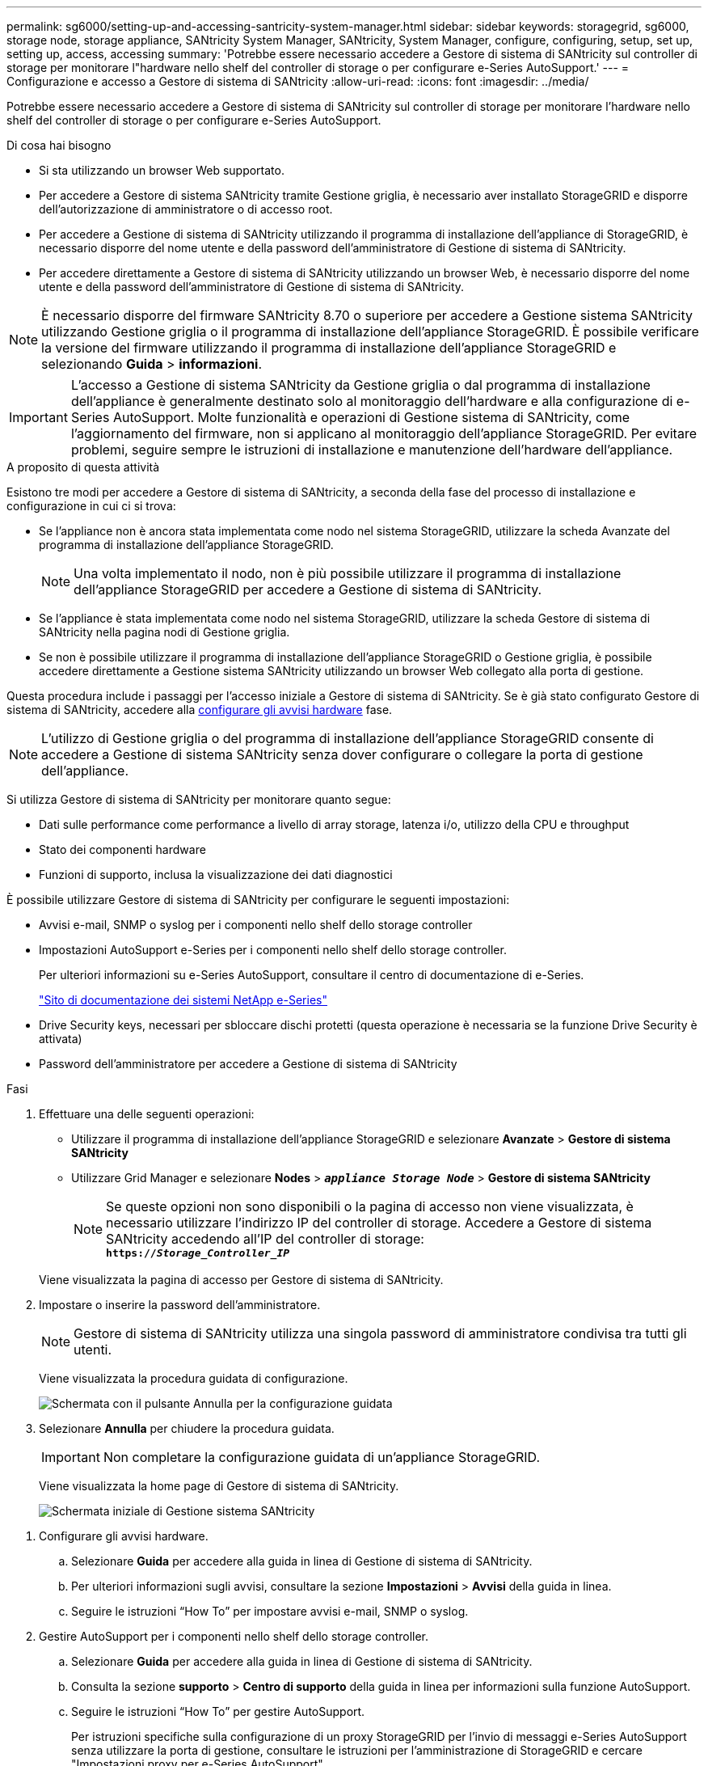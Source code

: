 ---
permalink: sg6000/setting-up-and-accessing-santricity-system-manager.html 
sidebar: sidebar 
keywords: storagegrid, sg6000, storage node, storage appliance, SANtricity System Manager, SANtricity, System Manager, configure, configuring, setup, set up, setting up, access, accessing 
summary: 'Potrebbe essere necessario accedere a Gestore di sistema di SANtricity sul controller di storage per monitorare l"hardware nello shelf del controller di storage o per configurare e-Series AutoSupport.' 
---
= Configurazione e accesso a Gestore di sistema di SANtricity
:allow-uri-read: 
:icons: font
:imagesdir: ../media/


[role="lead"]
Potrebbe essere necessario accedere a Gestore di sistema di SANtricity sul controller di storage per monitorare l'hardware nello shelf del controller di storage o per configurare e-Series AutoSupport.

.Di cosa hai bisogno
* Si sta utilizzando un browser Web supportato.
* Per accedere a Gestore di sistema SANtricity tramite Gestione griglia, è necessario aver installato StorageGRID e disporre dell'autorizzazione di amministratore o di accesso root.
* Per accedere a Gestione di sistema di SANtricity utilizzando il programma di installazione dell'appliance di StorageGRID, è necessario disporre del nome utente e della password dell'amministratore di Gestione di sistema di SANtricity.
* Per accedere direttamente a Gestore di sistema di SANtricity utilizzando un browser Web, è necessario disporre del nome utente e della password dell'amministratore di Gestione di sistema di SANtricity.



NOTE: È necessario disporre del firmware SANtricity 8.70 o superiore per accedere a Gestione sistema SANtricity utilizzando Gestione griglia o il programma di installazione dell'appliance StorageGRID. È possibile verificare la versione del firmware utilizzando il programma di installazione dell'appliance StorageGRID e selezionando *Guida* > *informazioni*.


IMPORTANT: L'accesso a Gestione di sistema SANtricity da Gestione griglia o dal programma di installazione dell'appliance è generalmente destinato solo al monitoraggio dell'hardware e alla configurazione di e-Series AutoSupport. Molte funzionalità e operazioni di Gestione sistema di SANtricity, come l'aggiornamento del firmware, non si applicano al monitoraggio dell'appliance StorageGRID. Per evitare problemi, seguire sempre le istruzioni di installazione e manutenzione dell'hardware dell'appliance.

.A proposito di questa attività
Esistono tre modi per accedere a Gestore di sistema di SANtricity, a seconda della fase del processo di installazione e configurazione in cui ci si trova:

* Se l'appliance non è ancora stata implementata come nodo nel sistema StorageGRID, utilizzare la scheda Avanzate del programma di installazione dell'appliance StorageGRID.
+

NOTE: Una volta implementato il nodo, non è più possibile utilizzare il programma di installazione dell'appliance StorageGRID per accedere a Gestione di sistema di SANtricity.

* Se l'appliance è stata implementata come nodo nel sistema StorageGRID, utilizzare la scheda Gestore di sistema di SANtricity nella pagina nodi di Gestione griglia.
* Se non è possibile utilizzare il programma di installazione dell'appliance StorageGRID o Gestione griglia, è possibile accedere direttamente a Gestione sistema SANtricity utilizzando un browser Web collegato alla porta di gestione.


Questa procedura include i passaggi per l'accesso iniziale a Gestore di sistema di SANtricity. Se è già stato configurato Gestore di sistema di SANtricity, accedere alla <<config_hardware_alerts_sg6000,configurare gli avvisi hardware>> fase.


NOTE: L'utilizzo di Gestione griglia o del programma di installazione dell'appliance StorageGRID consente di accedere a Gestione di sistema SANtricity senza dover configurare o collegare la porta di gestione dell'appliance.

Si utilizza Gestore di sistema di SANtricity per monitorare quanto segue:

* Dati sulle performance come performance a livello di array storage, latenza i/o, utilizzo della CPU e throughput
* Stato dei componenti hardware
* Funzioni di supporto, inclusa la visualizzazione dei dati diagnostici


È possibile utilizzare Gestore di sistema di SANtricity per configurare le seguenti impostazioni:

* Avvisi e-mail, SNMP o syslog per i componenti nello shelf dello storage controller
* Impostazioni AutoSupport e-Series per i componenti nello shelf dello storage controller.
+
Per ulteriori informazioni su e-Series AutoSupport, consultare il centro di documentazione di e-Series.

+
http://mysupport.netapp.com/info/web/ECMP1658252.html["Sito di documentazione dei sistemi NetApp e-Series"^]

* Drive Security keys, necessari per sbloccare dischi protetti (questa operazione è necessaria se la funzione Drive Security è attivata)
* Password dell'amministratore per accedere a Gestione di sistema di SANtricity


.Fasi
. Effettuare una delle seguenti operazioni:
+
** Utilizzare il programma di installazione dell'appliance StorageGRID e selezionare *Avanzate* > *Gestore di sistema SANtricity*
** Utilizzare Grid Manager e selezionare *Nodes* > `*_appliance Storage Node_*` > *Gestore di sistema SANtricity*
+

NOTE: Se queste opzioni non sono disponibili o la pagina di accesso non viene visualizzata, è necessario utilizzare l'indirizzo IP del controller di storage. Accedere a Gestore di sistema SANtricity accedendo all'IP del controller di storage: +
`*https://_Storage_Controller_IP_*`

+
Viene visualizzata la pagina di accesso per Gestore di sistema di SANtricity.



. Impostare o inserire la password dell'amministratore.
+

NOTE: Gestore di sistema di SANtricity utilizza una singola password di amministratore condivisa tra tutti gli utenti.

+
Viene visualizzata la procedura guidata di configurazione.

+
image::../media/san_setup_wizard.gif[Schermata con il pulsante Annulla per la configurazione guidata]

. Selezionare *Annulla* per chiudere la procedura guidata.
+

IMPORTANT: Non completare la configurazione guidata di un'appliance StorageGRID.

+
Viene visualizzata la home page di Gestore di sistema di SANtricity.

+
image::../media/sam_home_page.gif[Schermata iniziale di Gestione sistema SANtricity]



[[config_hardware_alerts_sg6000]]
. Configurare gli avvisi hardware.
+
.. Selezionare *Guida* per accedere alla guida in linea di Gestione di sistema di SANtricity.
.. Per ulteriori informazioni sugli avvisi, consultare la sezione *Impostazioni* > *Avvisi* della guida in linea.
.. Seguire le istruzioni "`How To`" per impostare avvisi e-mail, SNMP o syslog.


. Gestire AutoSupport per i componenti nello shelf dello storage controller.
+
.. Selezionare *Guida* per accedere alla guida in linea di Gestione di sistema di SANtricity.
.. Consulta la sezione *supporto* > *Centro di supporto* della guida in linea per informazioni sulla funzione AutoSupport.
.. Seguire le istruzioni "`How To`" per gestire AutoSupport.
+
Per istruzioni specifiche sulla configurazione di un proxy StorageGRID per l'invio di messaggi e-Series AutoSupport senza utilizzare la porta di gestione, consultare le istruzioni per l'amministrazione di StorageGRID e cercare "Impostazioni proxy per e-Series AutoSupport".

+
link:../admin/index.html["Amministrare StorageGRID"]



. Se la funzione Drive Security è attivata per l'appliance, creare e gestire la chiave di sicurezza.
+
.. Selezionare *Guida* per accedere alla guida in linea di Gestione di sistema di SANtricity.
.. Per ulteriori informazioni su Drive Security, consultare la sezione *Impostazioni* > *sistema* > *Gestione delle chiavi di sicurezza* della guida in linea.
.. Seguire le istruzioni "`How To`" per creare e gestire la chiave di sicurezza.


. Se si desidera, modificare la password dell'amministratore.
+
.. Selezionare *Guida* per accedere alla guida in linea di Gestione di sistema di SANtricity.
.. Consultare la sezione *Home* > *Amministrazione array di storage* della guida in linea per informazioni sulla password dell'amministratore.
.. Seguire le istruzioni "`How To`" per modificare la password.




.Informazioni correlate
link:web-browser-requirements.html["Requisiti del browser Web"]

link:setting-ip-addresses-for-storage-controllers-using-storagegrid-appliance-installer.html["Impostazione degli indirizzi IP dei controller di storage mediante il programma di installazione dell'appliance StorageGRID"]

